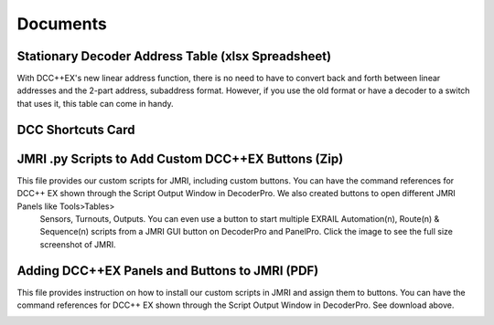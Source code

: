 *********************
Documents
*********************

Stationary Decoder Address Table (xlsx Spreadsheet)
=====================================================

With DCC++EX's new linear address function, there is no need to have to convert back and forth between linear addresses and the 2-part address, subaddress format. However, if you use the old format or have a decoder to a switch that uses it, this table can come in handy.

.. image:: ../../_static/documents/acc_conv_sheet_thumbnail.png
   :alt: Accessory conversion sheet thumbnail
   :scale: 30%
   :align: left

.. raw:: html

   <a class="dcclink" href="../../_static/documents/DCCpp-stationary-decoder-addresses.xlsx">Stationary Decoder Address Table</a>

.. rst-class:: clearer

DCC Shortcuts Card
===================

.. image:: ../../_static/documents/dcc_shortcuts_card_thumbnail.png
   :alt: DCC Shortcuts Card Thumbnail
   :scale: 26%
   :align: left

.. raw:: html

   <a class="dcclink" href="../../_static/documents/DCC_Shortcuts_Card.pdf">DCC Shortcuts Card</a>

.. rst-class:: clearer

JMRI .py Scripts to Add Custom DCC++EX Buttons (Zip)
=====================================================

This file provides our custom scripts for JMRI, including custom buttons. You can have the command references for DCC++ EX shown through the Script Output Window in DecoderPro. We also created buttons to open different JMRI Panels like Tools>Tables>
 Sensors,  Turnouts, Outputs. You can even use a button to start multiple EXRAIL Automation(n), Route(n) & Sequence(n) scripts from a JMRI GUI button on DecoderPro and PanelPro. Click the image to see the full size screenshot of JMRI.

.. image:: ../../_static/images/jmri/DCCEX_JMRI_Script_windows1.jpg
   :alt: DCC++EX JMRI scripts
   :scale: 25%
   :align: left
   
.. raw:: html

   <a class="dcclink" href="../../_static/documents/DCCEX_Commands_3.1.py.zip">DCC++ EX Commands JMRI Script</a>

.. rst-class:: clearer

Adding DCC++EX Panels and Buttons to JMRI (PDF)
===============================================

This file provides instruction on how to install our custom scripts in JMRI and assign them to buttons. You can have the command references for DCC++ EX shown through the Script Output Window in DecoderPro. See download above.

.. image:: ../../_static/images/icons/pdf_logo_sm.png
   :alt: DCC++EX JMRI script install instructions
   :scale: 75%
   :align: left
   
.. raw:: html

   <a class="dcclink" href="../../_static/documents/DCCEX_31_JMRI_Script+Button_Instructions.pdf">DCC++EX + JMRI Custom Buttons Install</a>
